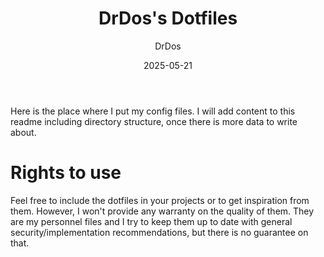 #+TITLE: DrDos's Dotfiles
#+AUTHOR: DrDos
#+DATE: 2025-05-21
#+LANGUAGE: en
#+OPTIONS:     toc:nil   ; kein automatisches Inhaltsverzeichnis
#+STARTUP:     overview  ; Kapitel zunächst eingeklappt
#+PROPERTY:    header-args :eval never-export

Here is the place where I put my config files. I will add content to this readme including directory structure, once there is more data to write about.

* Rights to use
Feel free to include the dotfiles in your projects or to get inspiration from them. However, I won't provide any warranty on the quality of them.
They are my personnel files and I try to keep them up to date with general security/implementation recommendations, but there is no guarantee on that.
